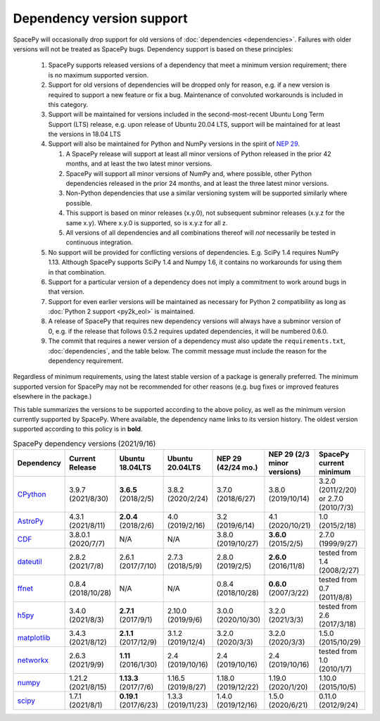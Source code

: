 **************************
Dependency version support
**************************

SpacePy will occasionally drop support for old versions of
:doc:`dependencies <dependencies>`. Failures with older versions will
not be treated as SpacePy bugs. Dependency support is based on these
principles:

 #. SpacePy supports released versions of a dependency that meet a
    minimum version requirement; there is no maximum supported
    version.
 #. Support for old versions of dependencies will be dropped only for
    reason, e.g. if a new version is required to support a new feature
    or fix a bug. Maintenance of convoluted workarounds is included in
    this category.
 #. Support will be maintained for versions included in the
    second-most-recent Ubuntu Long Term Support (LTS) release,
    e.g. upon release of Ubuntu 20.04 LTS, support will be maintained
    for at least the versions in 18.04 LTS
 #. Support will also be maintained for Python and NumPy versions
    in the spirit of `NEP 29
    <https://numpy.org/neps/nep-0029-deprecation_policy.html>`_.

    #. A SpacePy release will support at least all minor versions of Python
       released in the prior 42 months, and at least the two latest minor
       versions.
    #. SpacePy will support all minor versions of NumPy and, where
       possible, other Python dependencies released in the prior 24 months,
       and at least the three latest minor versions.
    #. Non-Python dependencies that use a similar versioning system will
       be supported similarly where possible.
    #. This support is based on minor releases (x.y.0), not subsequent
       subminor releases (x.y.z for the same x.y). Where x.y.0 is supported,
       so is x.y.z for all z.
    #. All versions of all dependencies and all combinations thereof will
       *not* necessarily be tested in continuous integration.

 #. No support will be provided for conflicting versions of
    dependencies. E.g. SciPy 1.4 requires NumPy 1.13. Although SpacePy
    supports SciPy 1.4 and Numpy 1.6, it contains no workarounds for
    using them in that combination.
 #. Support for a particular version of a dependency does not imply
    a commitment to work around bugs in that version.
 #. Support for even earlier versions will be maintained as necessary
    for Python 2 compatibility as long as :doc:`Python 2 support
    <py2k_eol>` is maintained.
 #. A release of SpacePy that requires new dependency versions will
    always have a subminor version of 0, e.g. if the release that
    follows 0.5.2 requires updated dependencies, it will be numbered
    0.6.0.
 #. The commit that requires a newer version of a dependency must also
    update the ``requirements.txt``, :doc:`dependencies`, and the
    table below. The commit message must include the reason for the
    dependency requirement.

Regardless of minimum requirements, using the latest stable version of
a package is generally preferred. The minimum supported version for
SpacePy may not be recommended for other reasons (e.g. bug fixes or
improved features elsewhere in the package.)

This table summarizes the versions to be supported according to the
above policy, as well as the minimum version currently supported by
SpacePy. Where available, the dependency name links to its version
history. The oldest version supported according to this policy is in
**bold**.

.. list-table:: SpacePy dependency versions (2021/9/16)
   :widths: 10 10 10 10 10 10 10
   :header-rows: 1

   * - Dependency
     - Current Release
     - Ubuntu 18.04LTS
     - Ubuntu 20.04LTS
     - NEP 29 (42/24 mo.)
     - NEP 29 (2/3 minor versions)
     - SpacePy current minimum
   * - `CPython <https://www.python.org/downloads/>`_
     - 3.9.7 (2021/8/30)
     - **3.6.5** (2018/2/5)
     - 3.8.2 (2020/2/24) 
     - 3.7.0 (2018/6/27)
     - 3.8.0 (2019/10/14)
     - 3.2.0 (2011/2/20) or 2.7.0 (2010/7/3)
   * - `AstroPy <https://docs.astropy.org/en/stable/changelog.html#changelog>`_
     - 4.3.1 (2021/8/11)
     - **2.0.4** (2018/2/6)
     - 4.0 (2019/2/16)
     - 3.2 (2019/6/14)
     - 4.1 (2020/10/21)
     - 1.0 (2015/2/18)
   * - `CDF <https://spdf.gsfc.nasa.gov/pub/software/cdf/dist/latest-release/unix/CHANGES.txt>`_
     - 3.8.0.1 (2020/7/7)
     - N/A
     - N/A
     - 3.8.0 (2019/10/27)
     - **3.6.0** (2015/2/5)
     - 2.7.0 (1999/9/27)
   * - `dateutil <https://github.com/dateutil/dateutil/releases>`_
     - 2.8.2 (2021/7/8)
     - 2.6.1 (2017/7/10)
     - 2.7.3 (2018/5/9)
     - 2.8.0 (2019/2/5)
     - **2.6.0** (2016/11/8)
     - tested from 1.4 (2008/2/27)
   * - `ffnet <https://github.com/mrkwjc/ffnet/releases>`_
     - 0.8.4 (2018/10/28)
     - N/A
     - N/A
     - 0.8.4 (2018/10/28)
     - **0.6.0** (2007/3/22)
     - tested from 0.7 (2011/8/8)
   * - `h5py <https://github.com/h5py/h5py/releases>`_
     - 3.4.0 (2021/8/3)
     - **2.7.1** (2017/9/1)
     - 2.10.0 (2019/9/6)
     - 3.0.0 (2020/10/30)
     - 3.2.0 (2021/3/3)
     - tested from 2.6 (2017/3/18)
   * - `matplotlib <https://github.com/matplotlib/matplotlib/releases>`_
     - 3.4.3 (2021/8/12)
     - **2.1.1** (2017/12/9)
     - 3.1.2 (2019/12/4)
     - 3.2.0 (2020/3/3)
     - 3.2.0 (2020/3/3)
     - 1.5.0 (2015/10/29)
   * - `networkx <https://github.com/networkx/networkx/releases>`_
     - 2.6.3 (2021/9/9)
     - **1.11** (2016/1/30)
     - 2.4 (2019/10/16)
     - 2.4 (2019/10/16)
     - 2.4 (2019/10/16)
     - tested from 1.0 (2010/1/7)
   * - `numpy <https://github.com/numpy/numpy/releases>`_
     - 1.21.2 (2021/8/15)
     - **1.13.3** (2017/7/6)
     - 1.16.5 (2019/8/27)
     - 1.18.0 (2019/12/22)
     - 1.19.0 (2020/1/20)
     - 1.10.0 (2015/10/5)
   * - `scipy <https://github.com/scipy/scipy/releases>`_
     - 1.7.1 (2021/8/1)
     - **0.19.1** (2017/6/23)
     - 1.3.3 (2019/11/23)
     - 1.4.0 (2019/12/16)
     - 1.5.0 (2020/6/21)
     - 0.11.0 (2012/9/24)
